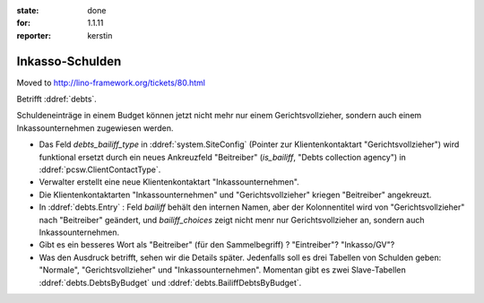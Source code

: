 :state: done
:for: 1.1.11
:reporter: kerstin

Inkasso-Schulden
================

Moved to http://lino-framework.org/tickets/80.html

.. currentlanguage:: de

Betrifft :ddref:`debts`.

Schuldeneinträge in einem Budget können jetzt nicht mehr nur einem
Gerichtsvollzieher, sondern auch einem Inkassounternehmen zugewiesen
werden.


- Das Feld `debts_bailiff_type` in :ddref:`system.SiteConfig` (Pointer zur
  Klientenkontaktart "Gerichtsvollzieher") wird funktional ersetzt
  durch ein neues Ankreuzfeld "Beitreiber" (`is_bailiff`, "Debts
  collection agency") in :ddref:`pcsw.ClientContactType`.

- Verwalter erstellt eine neue Klientenkontaktart "Inkassounternehmen".

- Die Klientenkontaktarten "Inkassounternehmen" und
  "Gerichtsvollzieher" kriegen "Beitreiber" angekreuzt.

- In :ddref:`debts.Entry` : Feld `bailiff` behält den internen Namen,
  aber der Kolonnentitel wird von "Gerichtsvollzieher" nach
  "Beitreiber" geändert, und `bailiff_choices` zeigt nicht menr nur 
  Gerichtsvollzieher an, sondern auch Inkassounternehmen.

- Gibt es ein besseres Wort als "Beitreiber" (für den Sammelbegriff) ?
  "Eintreiber"? "Inkasso/GV"?


- Was den Ausdruck betrifft, sehen wir die Details später.  Jedenfalls
  soll es drei Tabellen von Schulden geben: "Normale",
  "Gerichtsvollzieher" und "Inkassounternehmen".
  Momentan gibt es zwei Slave-Tabellen
  :ddref:`debts.DebtsByBudget` und
  :ddref:`debts.BailiffDebtsByBudget`.


.. blognote:: 2014-01-07 23:35 

  Opened the ticket, implementation.
  

